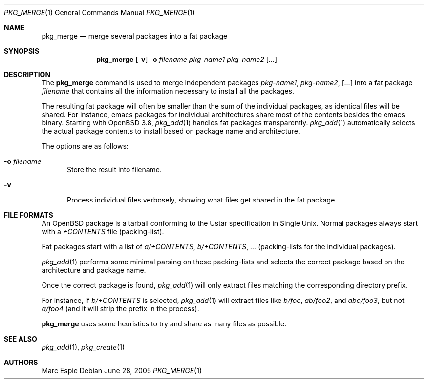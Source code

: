 .\"	$OpenBSD: src/usr.sbin/pkg_add/pkg_merge.1,v 1.1 2005/06/28 20:34:55 espie Exp $
.\" Copyright (c) 2005 Marc Espie <espie@openbsd.org>
.\"
.\" Permission to use, copy, modify, and distribute this software for any
.\" purpose with or without fee is hereby granted, provided that the above
.\" copyright notice and this permission notice appear in all copies.
.\"
.\" THE SOFTWARE IS PROVIDED "AS IS" AND THE AUTHOR DISCLAIMS ALL WARRANTIES
.\" WITH REGARD TO THIS SOFTWARE INCLUDING ALL IMPLIED WARRANTIES OF
.\" MERCHANTABILITY AND FITNESS. IN NO EVENT SHALL THE AUTHOR BE LIABLE FOR
.\" ANY SPECIAL, DIRECT, INDIRECT, OR CONSEQUENTIAL DAMAGES OR ANY DAMAGES
.\" WHATSOEVER RESULTING FROM LOSS OF USE, DATA OR PROFITS, WHETHER IN AN
.\" ACTION OF CONTRACT, NEGLIGENCE OR OTHER TORTIOUS ACTION, ARISING OUT OF
.\" OR IN CONNECTION WITH THE USE OR PERFORMANCE OF THIS SOFTWARE.
.\"
.Dd June 28, 2005
.Dt PKG_MERGE 1
.Os
.Sh NAME
.Nm pkg_merge
.Nd merge several packages into a fat package
.Sh SYNOPSIS
.Nm pkg_merge
.Op Fl v
.Fl o Ar filename
.Ar pkg-name1 pkg-name2 Op Ar ...
.Sh DESCRIPTION
The
.Nm
command is used to merge
independent packages
.Ar pkg-name1 ,
.Ar pkg-name2 ,
.Op Ar ...
into a fat package
.Ar filename
that contains all the information necessary
to install all the packages.
.Pp
The resulting fat package will often be smaller
than the sum of the individual packages, as
identical files will be shared.
For instance, emacs packages for individual
architectures share most of the contents besides
the emacs binary.
Starting with
.Ox 3.8 ,
.Xr pkg_add 1
handles fat packages transparently.
.Xr pkg_add 1
automatically selects the actual package contents to
install based on package name and architecture.
.Pp
The options are as follows:
.Bl -tag -width opt
.It Fl o Ar filename
Store the result into filename.
.It Fl v
Process individual files verbosely, showing what files
get shared in the fat package.
.El
.Sh FILE FORMATS
An
.Ox
package is a tarball conforming to the Ustar specification in
Single Unix.
Normal packages always start with a
.Pa +CONTENTS
file (packing-list).
.Pp
Fat packages start with a list of
.Pa a/+CONTENTS ,
.Pa b/+CONTENTS ,
.Pa ...
(packing-lists for the individual packages).
.Pp
.Xr pkg_add 1
performs some minimal parsing on these packing-lists
and selects the correct package based on the architecture
and package name.
.Pp
Once the correct package is found,
.Xr pkg_add 1
will only extract files matching the corresponding directory prefix.
.Pp
For instance, if
.Pa b/+CONTENTS
is selected,
.Xr pkg_add 1
will extract files like
.Pa b/foo ,
.Pa ab/foo2 ,
and
.Pa abc/foo3 ,
but not
.Pa a/foo4
(and it will strip the prefix in the process).
.Pp
.Nm
uses some heuristics to try and share as many files as possible.
.Sh SEE ALSO
.Xr pkg_add 1 ,
.Xr pkg_create 1
.Sh AUTHORS
.An Marc Espie
